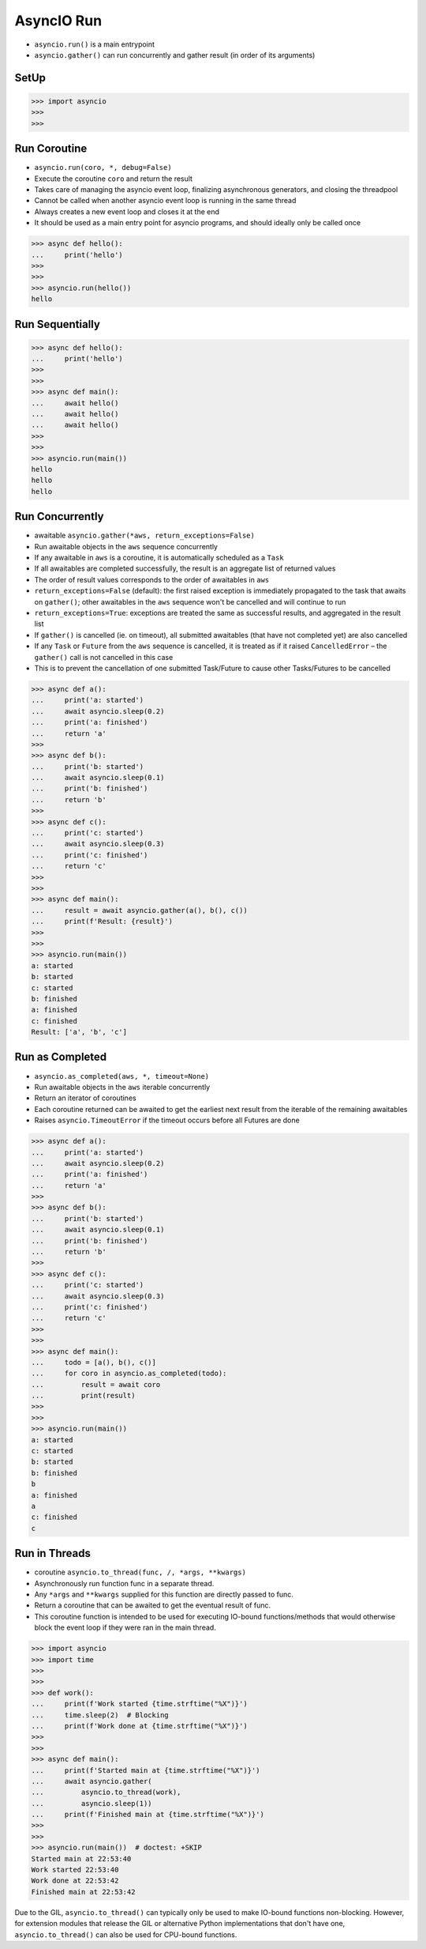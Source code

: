 AsyncIO Run
===========
* ``asyncio.run()`` is a main entrypoint
* ``asyncio.gather()`` can run concurrently and gather result (in order of its arguments)


SetUp
-----
>>> import asyncio
>>>
>>>


Run Coroutine
-------------
* ``asyncio.run(coro, *, debug=False)``
* Execute the coroutine ``coro`` and return the result
* Takes care of managing the asyncio event loop, finalizing asynchronous generators, and closing the threadpool
* Cannot be called when another asyncio event loop is running in the same thread
* Always creates a new event loop and closes it at the end
* It should be used as a main entry point for asyncio programs, and should ideally only be called once

>>> async def hello():
...     print('hello')
>>>
>>>
>>> asyncio.run(hello())
hello


Run Sequentially
----------------
>>> async def hello():
...     print('hello')
>>>
>>>
>>> async def main():
...     await hello()
...     await hello()
...     await hello()
>>>
>>>
>>> asyncio.run(main())
hello
hello
hello


Run Concurrently
----------------
* awaitable ``asyncio.gather(*aws, return_exceptions=False)``
* Run awaitable objects in the ``aws`` sequence concurrently
* If any awaitable in ``aws`` is a coroutine, it is automatically scheduled as a ``Task``
* If all awaitables are completed successfully, the result is an aggregate list of returned values
* The order of result values corresponds to the order of awaitables in ``aws``
* ``return_exceptions=False`` (default): the first raised exception is immediately propagated to the task that awaits on ``gather()``; other awaitables in the ``aws`` sequence won't be cancelled and will continue to run
* ``return_exceptions=True``: exceptions are treated the same as successful results, and aggregated in the result list
* If ``gather()`` is cancelled (ie. on timeout), all submitted awaitables (that have not completed yet) are also cancelled
* If any ``Task`` or ``Future`` from the ``aws`` sequence is cancelled, it is treated as if it raised ``CancelledError`` – the ``gather()`` call is not cancelled in this case
* This is to prevent the cancellation of one submitted Task/Future to cause other Tasks/Futures to be cancelled

>>> async def a():
...     print('a: started')
...     await asyncio.sleep(0.2)
...     print('a: finished')
...     return 'a'
>>>
>>> async def b():
...     print('b: started')
...     await asyncio.sleep(0.1)
...     print('b: finished')
...     return 'b'
>>>
>>> async def c():
...     print('c: started')
...     await asyncio.sleep(0.3)
...     print('c: finished')
...     return 'c'
>>>
>>>
>>> async def main():
...     result = await asyncio.gather(a(), b(), c())
...     print(f'Result: {result}')
>>>
>>>
>>> asyncio.run(main())
a: started
b: started
c: started
b: finished
a: finished
c: finished
Result: ['a', 'b', 'c']


Run as Completed
----------------
* ``asyncio.as_completed(aws, *, timeout=None)``
* Run awaitable objects in the ``aws`` iterable concurrently
* Return an iterator of coroutines
* Each coroutine returned can be awaited to get the earliest next result from the iterable of the remaining awaitables
* Raises ``asyncio.TimeoutError`` if the timeout occurs before all Futures are done

>>> async def a():
...     print('a: started')
...     await asyncio.sleep(0.2)
...     print('a: finished')
...     return 'a'
>>>
>>> async def b():
...     print('b: started')
...     await asyncio.sleep(0.1)
...     print('b: finished')
...     return 'b'
>>>
>>> async def c():
...     print('c: started')
...     await asyncio.sleep(0.3)
...     print('c: finished')
...     return 'c'
>>>
>>>
>>> async def main():
...     todo = [a(), b(), c()]
...     for coro in asyncio.as_completed(todo):
...         result = await coro
...         print(result)
>>>
>>>
>>> asyncio.run(main())
a: started
c: started
b: started
b: finished
b
a: finished
a
c: finished
c


Run in Threads
--------------
* coroutine ``asyncio.to_thread(func, /, *args, **kwargs)``
* Asynchronously run function func in a separate thread.
* Any ``*args`` and ``**kwargs`` supplied for this function are directly passed to func.
* Return a coroutine that can be awaited to get the eventual result of func.
* This coroutine function is intended to be used for executing IO-bound functions/methods that would otherwise block the event loop if they were ran in the main thread.

>>> import asyncio
>>> import time
>>>
>>>
>>> def work():
...     print(f'Work started {time.strftime("%X")}')
...     time.sleep(2)  # Blocking
...     print(f'Work done at {time.strftime("%X")}')
>>>
>>>
>>> async def main():
...     print(f'Started main at {time.strftime("%X")}')
...     await asyncio.gather(
...         asyncio.to_thread(work),
...         asyncio.sleep(1))
...     print(f'Finished main at {time.strftime("%X")}')
>>>
>>>
>>> asyncio.run(main())  # doctest: +SKIP
Started main at 22:53:40
Work started 22:53:40
Work done at 22:53:42
Finished main at 22:53:42

Due to the GIL, ``asyncio.to_thread()`` can typically only be used to make
IO-bound functions non-blocking. However, for extension modules that
release the GIL or alternative Python implementations that don't have one,
``asyncio.to_thread()`` can also be used for CPU-bound functions.
